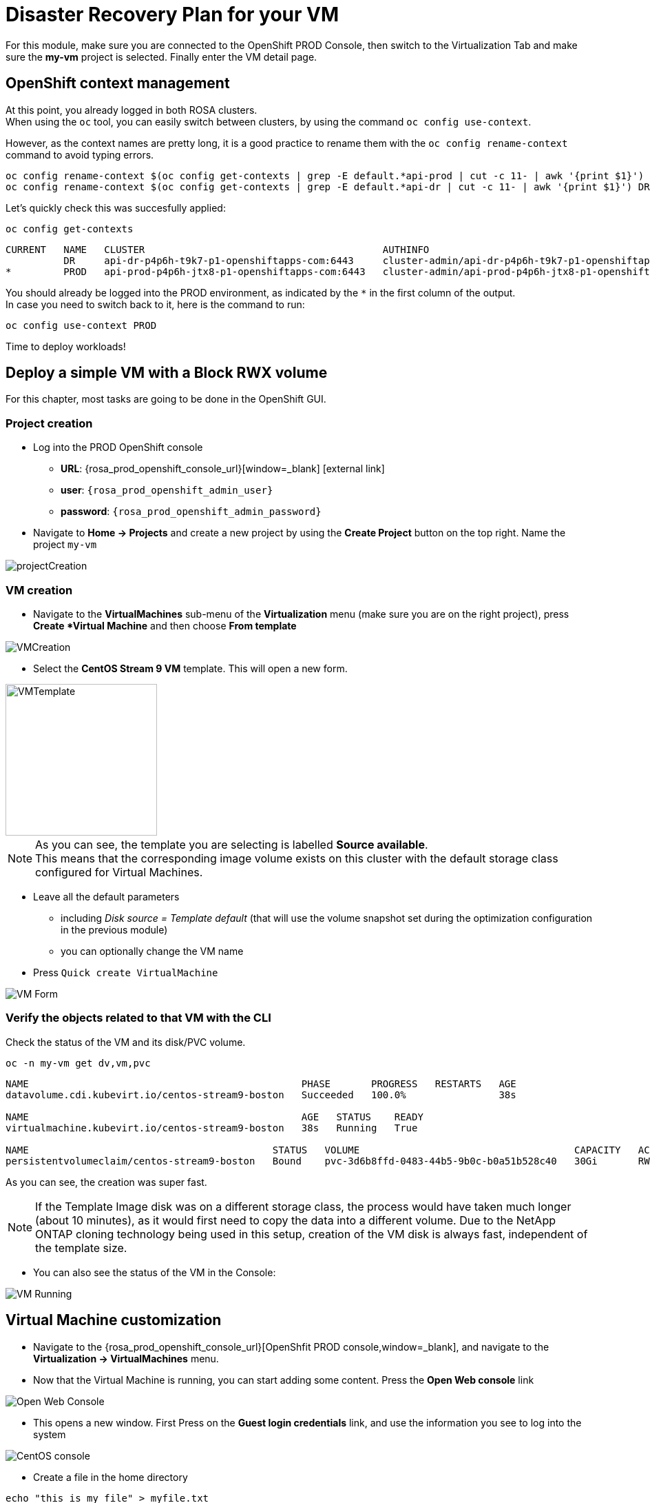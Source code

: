 # Disaster Recovery Plan for your VM

For this module, make sure you are connected to the OpenShift PROD Console, then switch to the Virtualization Tab and make sure the *my-vm* project is selected.
Finally enter the VM detail page.

== OpenShift context management

At this point, you already logged in both ROSA clusters. +
When using the `oc` tool, you can easily switch between clusters, by using the command `oc config use-context`. +

However, as the context names are pretty long, it is a good practice to rename them with the `oc config rename-context` command to avoid typing errors.

[.lines_space]
[.console-input]
[source,bash,role=execute]
----
oc config rename-context $(oc config get-contexts | grep -E default.*api-prod | cut -c 11- | awk '{print $1}') PROD
oc config rename-context $(oc config get-contexts | grep -E default.*api-dr | cut -c 11- | awk '{print $1}') DR
----

Let's quickly check this was succesfully applied:

[.lines_space]
[.console-input]
[source,bash,role=execute]
----
oc config get-contexts
----
[.console-output]
[source,bash]
----
CURRENT   NAME   CLUSTER                                         AUTHINFO                                                      NAMESPACE
          DR     api-dr-p4p6h-t9k7-p1-openshiftapps-com:6443     cluster-admin/api-dr-p4p6h-t9k7-p1-openshiftapps-com:6443     default
*         PROD   api-prod-p4p6h-jtx8-p1-openshiftapps-com:6443   cluster-admin/api-prod-p4p6h-jtx8-p1-openshiftapps-com:6443   default
----

You should already be logged into the PROD environment, as indicated by the `*` in the first column of the output. +
In case you need to switch back to it, here is the command to run:
[.lines_space]
[.console-input]
[source,bash,role=execute]
----
oc config use-context PROD
----

Time to deploy workloads!

[#deployvm]
== Deploy a simple VM with a Block RWX volume

For this chapter, most tasks are going to be done in the OpenShift GUI.

=== Project creation

* Log into the PROD OpenShift console
** *URL*: {rosa_prod_openshift_console_url}[window=_blank] icon:external-link[]
** *user*: `{rosa_prod_openshift_admin_user}`
** *password*: `{rosa_prod_openshift_admin_password}`

* Navigate to *Home -> Projects* and create a new project by using the *Create Project* button on the top right.
Name the project `my-vm`

image::Mod3_OCP_Console_Project_Create.png[projectCreation]

=== VM creation

* Navigate to the *VirtualMachines* sub-menu of the *Virtualization* menu (make sure you are on the right project), press *Create *Virtual Machine* and then choose *From template*

image::Mod3_OCP_Console_VM_Create.png[VMCreation]

* Select the *CentOS Stream 9 VM* template.
This will open a new form.

image::Mod3_OCP_Console_VM_Centos_template.png[VMTemplate, 220, 220]

[NOTE]
====
As you can see, the template you are selecting is labelled *Source available*. +
This means that the corresponding image volume exists on this cluster with the default storage class configured for Virtual Machines.
====

* Leave all the default parameters
** including _Disk source = Template default_ (that will use the volume snapshot set during the optimization configuration in the previous module)
** you can optionally change the VM name
* Press `Quick create VirtualMachine`

image::Mod3_OCP_Console_VM_Form.png[VM Form]

=== Verify the objects related to that VM with the CLI

Check the status of the VM and its disk/PVC volume.

[.lines_space]
[.console-input]
[source,bash,role=execute]
----
oc -n my-vm get dv,vm,pvc
----
[.console-output]
[source,bash]
----
NAME                                               PHASE       PROGRESS   RESTARTS   AGE
datavolume.cdi.kubevirt.io/centos-stream9-boston   Succeeded   100.0%                38s

NAME                                               AGE   STATUS    READY
virtualmachine.kubevirt.io/centos-stream9-boston   38s   Running   True

NAME                                          STATUS   VOLUME                                     CAPACITY   ACCESS MODES   STORAGECLASS          VOLUMEATTRIBUTESCLASS   AGE
persistentvolumeclaim/centos-stream9-boston   Bound    pvc-3d6b8ffd-0483-44b5-9b0c-b0a51b528c40   30Gi       RWX            storage-class-iscsi   <unset>                 38s
----
As you can see, the creation was super fast. +

NOTE: If the Template Image disk was on a different storage class, the process would have taken much longer (about 10 minutes), as it would first need to copy the data into a different volume.
Due to the NetApp ONTAP cloning technology being used in this setup, creation of the VM disk is always fast, independent of the template size.

* You can also see the status of the VM in the Console:

image::Mod3_OCP_Console_VM_Running.png[VM Running]

== Virtual Machine customization

* Navigate to the {rosa_prod_openshift_console_url}[OpenShfit PROD console,window=_blank], and navigate to the *Virtualization -> VirtualMachines* menu.

* Now that the Virtual Machine is running, you can start adding some content.
Press the *Open Web console* link

image::Mod6_OCP_Console_VM_Running_OpenWebConsole.png[Open Web Console]

* This opens a new window.
First Press on the *Guest login credentials* link, and use the information you see to log into the system

image::Mod6_OCP_Console_CentOS_console.png[CentOS console]

* Create a file in the home directory

[.lines_space]
[.console-input]
[source,bash,role=execute]
----
echo "this is my file" > myfile.txt
----

You can now close that Web Console.

== Disaster Recovery Configuration

Time to protect this very critical workloads!
Instead of a backup, we will setup a regular data replication, creating a warm standby on our DR cluster so we can quickly failover in case of a disaster. +
We are going to use the CLI to perform that operation. +

Make sure you are connected on the PROD cluster:
[.lines_space]
[.console-input]
[source,bash,role=execute]
----
oc config use-context PROD
----

Setting the Disaster Recovery Plan is done in a few steps:

* Configure the "storage peering" between the source and target environments (_already done for you during the lab creation_)
* Create a Trident Protect application (for the whole namespace in this exercise)
* Create an Application snapshot (_and optionally a schedule_)
* Retrieve the application ID
* Setup the Trident Protect AMR (_Application Mirror Relationship_)

[NOTE]
====
* AMR are based on the NetApp SnapMirror technology to efficiently replicate persistent volumes directly at the storage level.
* Creating the AMR can also be done with GitOps methodologies to automatically protect your application
====

[#creation]
=== Create a Trident Protect application for the *my-vm* namespace

[.lines_space]
[.console-input]
[source,bash,role=execute]
----
tridentctl-protect create app my-vm --namespaces my-vm -n my-vm
----
Check that the application is present:
[.lines_space]
[.console-input]
[source,bash,role=execute]
----
tridentctl-protect get app -n my-vm
----
[.console-output]
[source,bash]
----
+-----------+------------+-------+-----+
|   NAME    | NAMESPACES | STATE | AGE |
+-----------+------------+-------+-----+
|   my-vm   |   my-vm    | Ready | 26s |
+-----------+------------+-------+-----+
----

[#snapshot]
=== Create a Trident Protect snapshot of the *my-vm* namespace

[.lines_space]
[.console-input]
[source,bash,role=execute]
----
tridentctl-protect create snapshot vmsnap1 --app my-vm --appvault lab-vault -n my-vm
----
Check that the snapshot is done:
[.lines_space]
[.console-input]
[source,bash,role=execute]
----
tridentctl-protect get snap -n my-vm
----
[.console-output]
[source,bash]
----
+-----------+--------------+-----------+-----+-------+
|   NAME    |    APP REF   |   STATE   | AGE | ERROR |
+-----------+--------------+-----------+-----+-------+
|  vmsnap1  |     my-vm    | Completed | 11s |       |
+-----------+--------------+-----------+-----+-------+
----

[IMPORTANT]
====
Trident Protect automatically _freezes_ and _unfreezes_ KubeVirt filesystems during data protection operations. +
If needed, this could be disabled
====

[#schedule]
=== Create a Snapshot Schedule
[.lines_space]
[.console-input]
[source,bash,role=execute]
----
cat << EOF | kubectl apply -f -
apiVersion: protect.trident.netapp.io/v1
kind: Schedule
metadata:
  name: snap-sched1
  namespace: my-vm
spec:
  appVaultRef: lab-vault
  applicationRef: my-vm
  backupRetention: "0" # <1>
  enabled: true
  granularity: Custom
  recurrenceRule: |-
    DTSTART:20250430T000000Z
    RRULE:FREQ=MINUTELY;INTERVAL=5
  snapshotRetention: "3" # <2>
EOF
----
<1> default value for backupRetention is 3
<2> default value for snapshotRetention is 3

[NOTE]
====
You could also use the command line to create traditional schedules (hourly, daily, weekly, monthly). +
As we use a custom frequency of 5 minutes, it is easier to enter as a YAML manifest
====

Check that it has been taken into account
[.lines_space]
[.console-input]
[source,bash,role=execute]
----
tridentctl-protect get schedule -n my-vm
----
[.console-output]
[source,bash]
----
+-------------+-------+--------------------------------+---------+-------+-------+-----+
|    NAME     |  APP  |            SCHEDULE            | ENABLED | STATE | ERROR | AGE |
+-------------+-------+--------------------------------+---------+-------+-------+-----+
| snap-sched1 | my-vm | DTSTART:20250430T000000Z       | true    |       |       | 2s  |
|             |       | RRULE:FREQ=MINUTELY;INTERVAL=5 |         |       |       |     |
+-------------+-------+--------------------------------+---------+-------+-------+-----+
----

[#mirror]
=== Retrieve the Trident Protect application ID

This ID is required to configure the mirror relationship. +
Place that ID in a variable, and check the result.

[.lines_space]
[.console-input]
[source,bash,role=execute]
----
SRCAPPID=$(tridentctl-protect get app my-vm -n my-vm -o json | jq -r .metadata.uid)
echo $SRCAPPID
----

=== Setup the mirroring relationship

The remaining part of this module will be done in the DR cluster. +
Switch context to the DR cluster.
[.lines_space]
[.console-input]
[source,bash,role=execute]
----
oc config use-context DR
----

You can now create a new namespace which will host the mirror of the VM, initiated by an AMR (_AppMirrorRelationship_) setup with Trident Protect.
[.lines_space]
[.console-input]
[source,bash,role=execute]
----
oc create ns vmdr

cat << EOF | oc apply -f -
apiVersion: protect.trident.netapp.io/v1
kind: AppMirrorRelationship
metadata:
  name: vmamr1
  namespace: vmdr
spec:
  desiredState: Established
  destinationAppVaultRef: lab-vault
  namespaceMapping:
  - destination: vmdr
    source: my-vm
  recurrenceRule: |-
    DTSTART:20240901T000200Z
    RRULE:FREQ=MINUTELY;INTERVAL=5
  sourceAppVaultRef: lab-vault
  sourceApplicationName: my-vm
  sourceApplicationUID: $SRCAPPID
  storageClassName: storage-class-iscsi
EOF
----

[NOTE]
====
When creating the AMR with the tridentctl-protect tool, you don't need to manually create the target namespace. +
Trident will perform that task for you.
====

[IMPORTANT]
====
As you need to specify the target storage class when creating an _AMR_, make sure it fits the same protocol and services as the source one.
You cannot mirror from iSCSI to NFS for instance (but you can backup from iSCSI and restore to NFS)
====

Let's check the status of this new object on the DR cluster. +
It should be in the *Establishing* state, which means that the configuration is on-going.
[.lines_space]
[.console-input]
[source,bash,role=execute]
----
tridentctl-protect get amr -n vmdr
----
[.console-output]
[source,bash]
----
+----------+--------------+-----------------+---------------+--------------+-----+-------+
|   NAME   |  SOURCE APP  | DESTINATION APP | DESIRED STATE |     STATE    | AGE | ERROR |
+----------+--------------+-----------------+---------------+--------------+-----+-------+
|  vmamr1  |  lab-vault   |    lab-vault    | Established   | Establishing | 41s |       |
+----------+--------------+-----------------+---------------+--------------+-----+-------+
----
It will take a couple of minutes for the mirroring to be setup, wait and repeat until the State is *Established*.
[.lines_space]
[.console-input]
[source,bash,role=execute]
----
tridentctl-protect get amr -n vmdr
----
[.console-output]
[source,bash]
----
+----------+--------------+-----------------+---------------+-------------+-------+-------+
|   NAME   |  SOURCE APP  | DESTINATION APP | DESIRED STATE |    STATE    |  AGE  | ERROR |
+----------+--------------+-----------------+---------------+-------------+-------+-------+
|  vmamr1  |  lab-vault   |    lab-vault    | Established   | Established |  1m30 |       |
+----------+--------------+-----------------+---------------+-------------+-------+-------+
----

Everything is now ready. Your VM is protected and the DR plan is setup!

Last thing to check, when the mirror is configured, you will only see the PVC on the target namespace. +
All remaining application objects will be deployed once you activate the DR.
[.lines_space]
[.console-input]
[source,bash,role=execute]
----
oc get -n vmdr pvc
----
[.console-output]
[source,bash]
----
NAME                                          STATUS   VOLUME                                     CAPACITY   ACCESS MODES   STORAGECLASS          VOLUMEATTRIBUTESCLASS   AGE
persistentvolumeclaim/centos-stream9-boston   Bound    pvc-86c8b548-a9c5-4623-b672-7d4d1d5d01c1   30Gi       RWX            storage-class-iscsi   <unset>                 75s
----

[NOTE]
====
Even though the PVC is labelled RWX, it is currently *Read-Only*, as this volume is the mirror replication target. +
It will become *Read-Write* once you fail over the VM.
====

[#failover]
== Failover your VM

Failover your VM is pretty straight forward.
You just need to _patch_ the AMR on the DR cluster. +
This will break the mirror relationship, which in turn changes the volumes from *Read-Only* to *Read-Write*.
From there, Trident Protect will redeploy all the protected objects on top of the PVC so you get your VM back, up & running.

[.lines_space]
[.console-input]
[source,bash,role=execute]
----
oc patch amr vmamr1 -n vmdr --type=merge -p '{"spec":{"desiredState":"Promoted"}}'
----
[NOTE]
====
In this lab, you are performing an application failover in the same way you would run a Disaster Recovery exercise with your own infrastructure. +
In other words, you are not destroying the source environment. +
_Promoting_ the AMR *will not* delete the source app. The production environment is not impacted. +
You are actually going to re-sync the application later in this module.
====

Fairly quickly, you should get to the following status (*Promoting* followed by *Promoted*)
[.lines_space]
[.console-input]
[source,bash,role=execute]
----
tridentctl-protect get amr -n vmdr
----
[.console-output]
[source,bash]
----
+----------+--------------+-----------------+---------------+-------------+-------+-------+
|   NAME   |  SOURCE APP  | DESTINATION APP | DESIRED STATE |    STATE    |  AGE  | ERROR |
+----------+--------------+-----------------+---------------+-------------+-------+-------+
|  vmamr1  |  lab-vault   |    lab-vault    |   Promoted    |   Promoted  |  20s  |       |
+----------+--------------+-----------------+---------------+-------------+-------+-------+
----

Let's check the content of our namespace:
[.lines_space]
[.console-input]
[source,bash,role=execute]
----
oc get -n vmdr vm,pvc
----
[.console-output]
[source,bash]
----
NAME                                               AGE   STATUS    READY
virtualmachine.kubevirt.io/centos-stream9-boston   9s    Running   True

NAME                                          STATUS   VOLUME                                     CAPACITY   ACCESS MODES   STORAGECLASS          VOLUMEATTRIBUTESCLASS   AGE
persistentvolumeclaim/centos-stream9-boston   Bound    pvc-86c8b548-a9c5-4623-b672-7d4d1d5d01c1   30Gi       RWX            storage-class-iscsi   <unset>                 2m44s
----

[NOTE]
====
It might take a moment until the VM is started and then in Running state.
====

[NOTE]
====
If you needed to tailor the target VM, you could setup a PostFailover Hook with Trident Protect!
====

== Check the result

Connect to the {rosa_dr_openshift_console_url}[OpenShift DR Console,window=_blank] and navigate to the *Virtualization -> VirtualMachines* menu. +
Log into the console and verify what our test file is there. Everything is failed over from the production cluster.

* Connect to the {rosa_dr_openshift_console_url}[OpenShift DR Console,window=_blank] and navigate to the *VirtualMachines* menu:

image::Mod6_OCP_DR_Console_VMs.png[VMs List]

* Check that the VM is *running* and press on the *Open web console* link:

image::Mod6_OCP_DR_Console_VM_Status.png[VM Status]

NOTE: Even though the VM status may be *Ready*, it still takes a couple of minutes for the boot and configuration to complete, at which point you can log in.

* This opens a new window. First Press on the *Guest login credentials* link, and use the information you see to log into the system

image::Mod6_OCP_DR_Console_CentOS_console.png[CentOS console]

* You will then see the content you created earlier:

[.lines_space]
[.console-input]
[source,bash,role=execute]
----
ls; more *
----
[.console-output]
[source,bash]
----
myfile.txt
this is my file
----

Pretty awesome, no?

[#resync]
== Resynchronize the mirror

You have managed to create a VM, configure an asynchronous mirror relationship and test the DR failover. +
Let's go back to an initial state and resynchronize the mirror relationship from PROD to DR +
This can be easily achieved by just updating the state of the AMR once again:

[.lines_space]
[.console-input]
[source,bash,role=execute]
----
oc patch amr vmamr1 -n vmdr --type=merge -p '{"spec":{"desiredState":"Established"}}'
----
You will see that the AMR is now in *Reestablishing* state:
[.lines_space]
[.console-input]
[source,bash,role=execute]
----
tridentctl-protect get amr -n vmdr
----
[.console-output]
[source,bash]
----
+--------+------------+------------------+-----------------+-----------------------+---------------+----------------+-------+-------+
|  NAME  | SOURCE APP | SOURCE APP VAULT | DESTINATION APP | DESTINATION APP VAULT | DESIRED STATE |     STATE      | ERROR |  AGE  |
+--------+------------+------------------+-----------------+-----------------------+---------------+----------------+-------+-------+
| vmamr1 | my-vm      | lab-vault        | my-vm           | lab-vault             | Established   | Reestablishing |       | 8m33s |
+--------+------------+------------------+-----------------+-----------------------+---------------+----------------+-------+-------+
----
After about 5 minutes, the mirroring should be back to its nominal state:
[.lines_space]
[.console-input]
[source,bash,role=execute]
----
tridentctl-protect get amr -n vmdr
----
[.console-output]
[source,bash]
----
+--------+------------+------------------+-----------------+-----------------------+---------------+-------------+-------+--------+
|  NAME  | SOURCE APP | SOURCE APP VAULT | DESTINATION APP | DESTINATION APP VAULT | DESIRED STATE |    STATE    | ERROR |  AGE   |
+--------+------------+------------------+-----------------+-----------------------+---------------+-------------+-------+--------+
| vmamr1 | my-vm      | lab-vault        | my-vm           | lab-vault             | Established   | Established |       | 13m29s |
+--------+------------+------------------+-----------------+-----------------------+---------------+-------------+-------+--------+
----

NOTE: You may see a temporary warning message if you refresh too quickly. Do no take it into account, it will disappear soon.

[IMPORTANT]
====
Resynchronizing the mirror will stop and delete everything but the PVC on the DR site.
When an AMR is established, the only object you can see in the DR namespce is the PVC. +
This PVC is back on *ReadOnly* mode as it is the target of the mirror relationship. +
Everything is now ready for another DR failover to this cluster.
====

You are now done with this module.
Please proceed with the next one.

